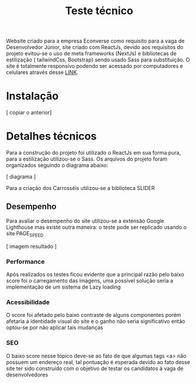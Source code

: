 #+title: Teste técnico


Website criado para a empresa Econverse como requisito para a vaga de Desenvolvedor Júnior, site criado com ReactJs, devido aos requisitos do projeto evitou-se o uso de meta frameworks (NextJs) e bibliotecas de estilização ( tailwindCss, Bootstrap) sendo usado Sass para substituição. O site é totalmente responsivo podendo ser acessado por computadores e celulares através desse [[https://teste-front-end-jr-xi.vercel.app/][LINK]].

* Instalação 

[ copiar o anterior]

* Detalhes técnicos

Para a construção do projeto foi utilizado o ReactJs em sua forma pura, para a estilização utilizou-se o Sass. Os arquivos do projeto foram organizados seguindo o diagrama abaixo:

[ diagrama ]

Para a criação dos Carrosséis utilizou-se a biblioteca SLIDER
** Desempenho

Para avaliar o desempenho do site utilizou-se a extensão Google Lighthouse mas existe outra maneira:  o teste pode ser replicado usando o site PAGE_SPEED

[ imagem resultado ]

*** Performance 

Após realizados os testes ficou evidente que a principal razão pelo baixo score foi o carregamento das imagens, uma possível solução seria a implementação de um sistema de Lazy loading

*** Acessibilidade 

O score foi afetado pelo baixo contraste de alguns componentes porém afetaria a identidade visual do site e o ganho não seria significativo então optou-se por não aplicar tais mudanças

*** SEO

O baixo score nesse tópico deve-se ao fato de que algumas tags <a> não possuem um endereço real, tal pontuação é esperada devido ao fato desse site ter sido construído com o objetivo de testar os candidatos à vaga  de desenvolvedores
